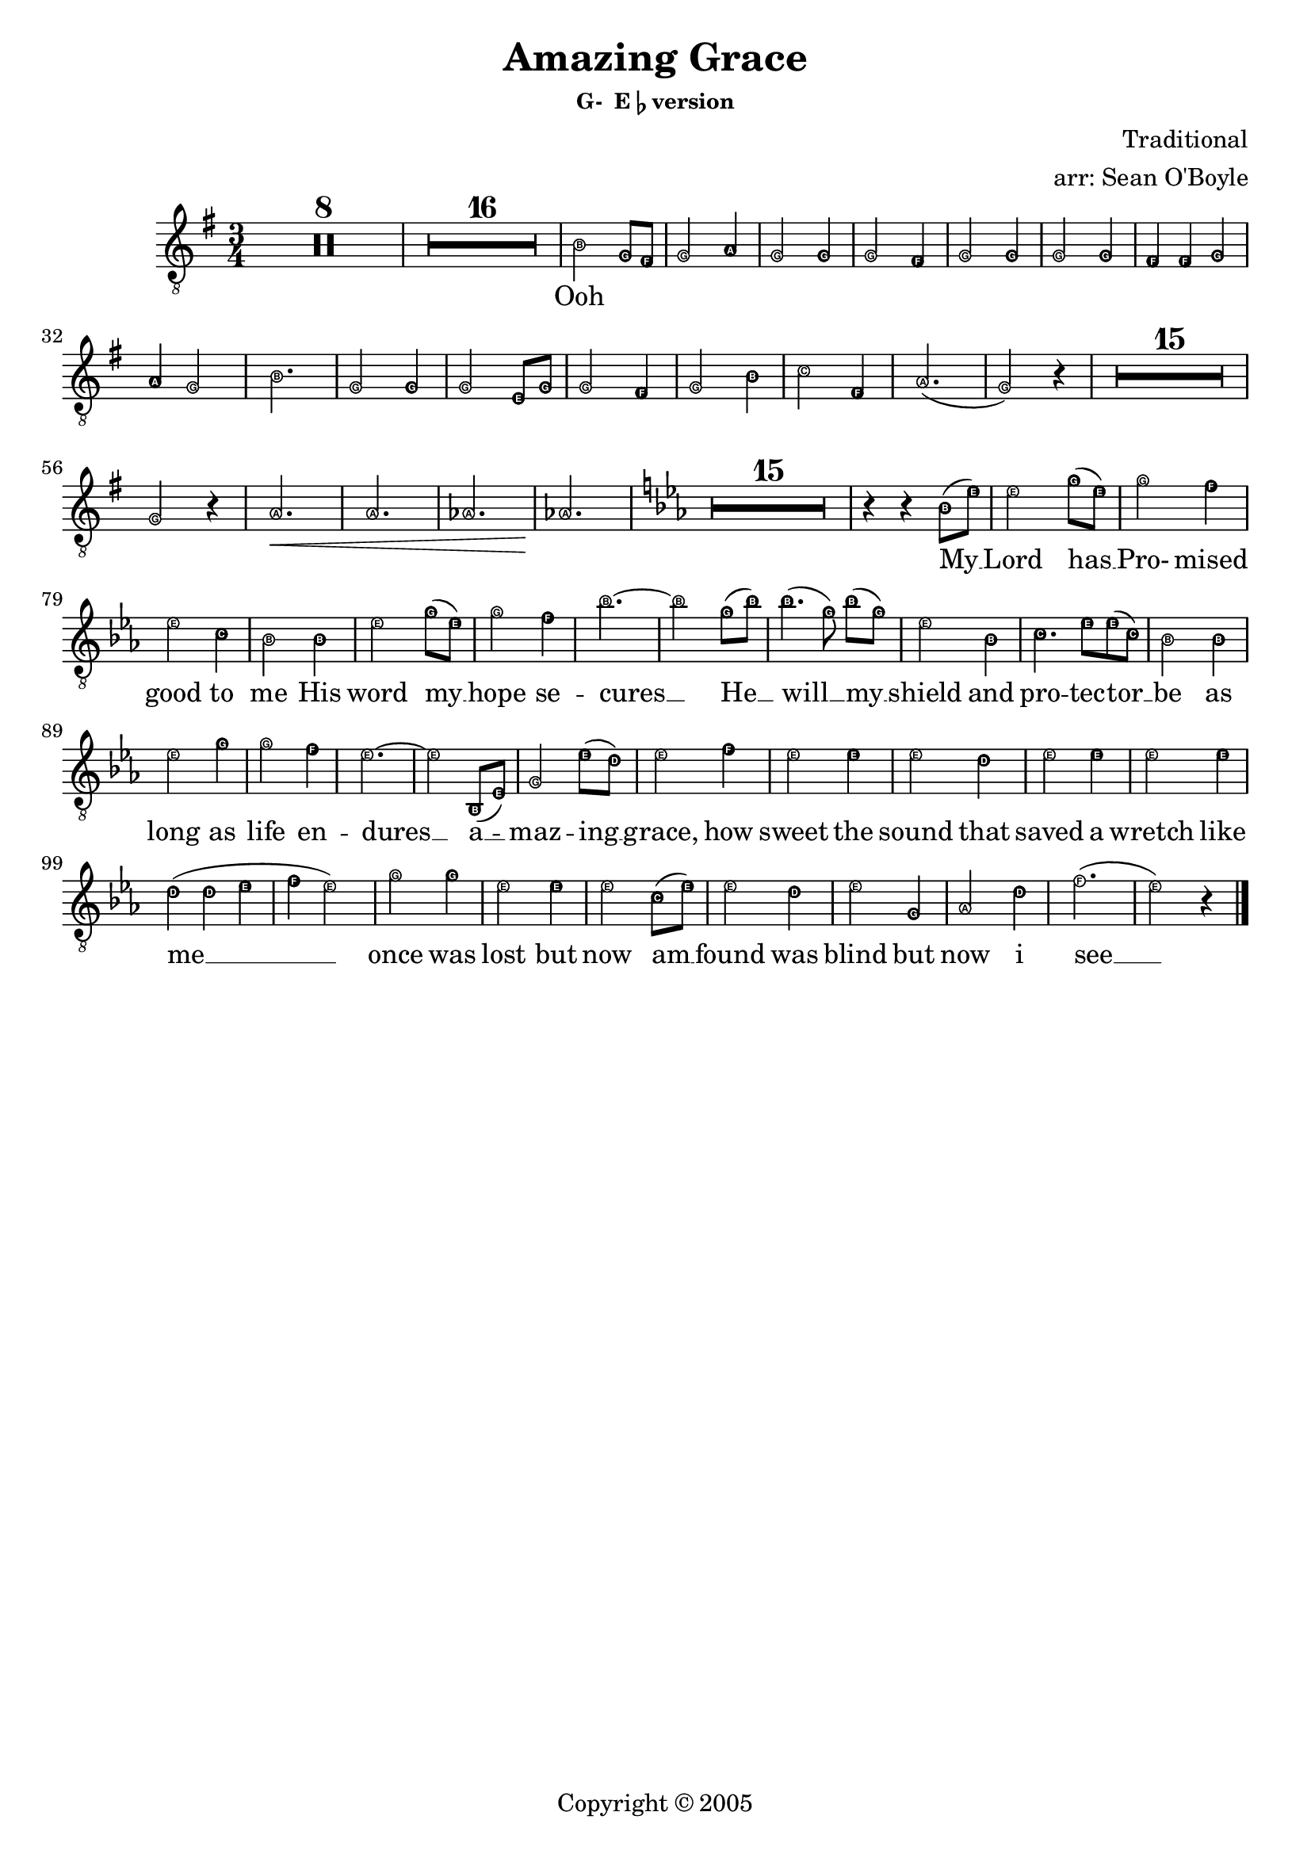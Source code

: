 \version "2.18.2"

% Amazing Grace

\header {
  title = "Amazing Grace"
  subsubtitle = \markup { "G-  E"\flat "version" }
  composer = "Traditional"
  arranger = "arr: Sean O'Boyle"
  copyright = "Copyright © 2005"
  tagline = ""
}

tenorWords = \lyricmode {
  Ooh \repeat unfold 35 { \skip 4 }
  My __
  % 77
  | Lord has __
  % 78
  | Pro- mised 
  % 79
  | good to
  % 80
  | me His
  % 81
  | word my __
  % 82
  | hope se --
  % 83
  | cures __ He __
  | will __ my __
  | shield and
  | pro -- tec -- tor __
  | be as
  | long as
  | life  en --
  | dures __ a __ --
  | maz -- ing __
  | grace, how
  | sweet the
  | sound that
  | saved a
  | wretch like
  | me __ __ __ __
  % No I
  | once was
  | lost but
  | now am __
  | found was
  | blind but
  | now i
  | see __
}

globalStart = {
  \time 3/4
  \set Score.skipBars = ##t
  \key g \major
}

middleKeyChange = { \key ees \major }

tenorNotes = \relative c' {
  \globalStart
  \easyHeadsOn
  % \override Score.BarNumber.stencil = #(make-stencil-boxer 0.1 0.25 ly:text-interface::print)
  R2.*8 |
  R2.*16 |
  % 25
  b2 g8 fis |
  % 26
  g2 a4 |
  % 27
  g2 g4 |
  % 28
  g2 fis4 |
  % 29
  g2 g4 |
  % 30
  g2 g4 |
  % 31
  fis4 fis g |
  % 32
  a g2 |
  % 33
  b2. |
  % 34
  g2 g4 |
  % 35
  g2 e8 g |
  % 36
  g2 fis4 |
  % 37
  g2 b4 |
  % 38
  c2 fis,4 |
  % 39
  a2.( g2) r4 |
  % 41
  R2.*15 |
  % 56
  g2 r4 |
  % 57
  a2.\< | a | aes | aes\! |
  
  \middleKeyChange
  
  R2.*15 |
  % 76
  r4 r bes8( ees) | % My
  % 77
  ees2 g8( ees) | % Lord has
  % 78
  g2 f4 | % Pro - mised 
  % 79
  ees2 c4 | % good to
  % 80
  bes2 bes4 | % me His
  % 81
  ees2 g8( ees) | % word my_
  % 82
  g2 f4 | % hope se -
  % 83
  bes2.~ | % cures -
  bes2 g8( bes) | %  - He -
  bes4.( g8) bes8([ g)] | % will _ my _
  ees2 bes4 | % shield and
  c4. ees8 ees( c) | % pro - tec tor _
  bes2 bes4 | % be as
  ees2 g4 | % long as
  g2 f4 | % life  en -
  ees2.~ | % dures _
  ees2  bes,8( ees) | % _ a-
  g2 ees'8( d) | %maz - ing
  ees2 f4 | % grace, how
  ees2 ees4 | % sweet the
  ees2 d4 | % sound that
  ees2  ees4 | % saved a
  ees2 ees4 | % wretch like
  d4( d ees | % me
  f ees2) | % I
  g2 g4 | % once was
  ees2 ees4 | % lost but
  ees2 c8( ees) | % now am
  ees2 d4 | % found was
  ees2 g,4 | % blind but
  aes2 d4 | % now i
  f2.( | ees2) r4 \bar "|." % see
}

\score {
  <<
    \new Staff = "TenorStaff" <<
      \clef bass
      \clef "G_8"

      \new Voice = "Tenors"{ << \tenorNotes >> }
    >>
    \new Lyrics = "Tenors"
    
%    \context Staff=tenorStaff \tenorTrack
    
    \context Lyrics = "Tenors" \lyricsto "Tenors" \tenorWords
  >>
}
